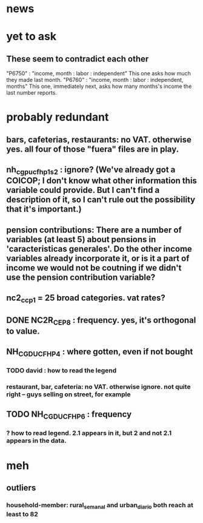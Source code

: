 * news
* yet to ask
** These seem to contradict each other
"P6750"      : "income, month : labor : independent"
  This one asks how much they made last month.
"P6760"      : "income, month : labor : independent, months"
  This one, immediately next, asks how many months's income the last number reports.
* probably redundant
** bars, cafeterias, restaurants: no VAT. otherwise yes. all four of those "fuera" files are in play.
** nh_cgpucfh_p1_s2 : ignore? (We've already got a COICOP; I don't know what other information this variable could provide. But I can't find a description of it, so I can't rule out the possibility that it's important.)
** pension contributions: There are a number of variables (at least 5) about pensions in 'caracteristicas generales'. Do the other income variables already incorporate it, or is it a part of income we would not be coutning if we didn't use the pension contribution variable?
** nc2_cc_p1 = 25 broad categories. vat rates?
** DONE NC2R_CE_P8 : frequency. yes, it's orthogonal to value.
** NH_CGDUCFH_P4 : where gotten, even if not bought
*** TODO david : how to read the legend
*** restaurant, bar, cafeteria: no VAT. otherwise ignore. not quite right -- guys selling on street, for example
** TODO NH_CGDUCFH_P6 : frequency
*** ? how to read legend. 2.1 appears in it, but 2 and not 2.1 appears in the data.
* meh
** outliers
*** household-member: rural_semanal and urban_diario both reach at least to 82
